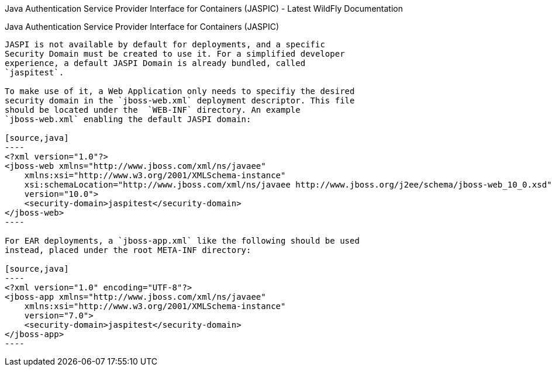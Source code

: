 Java Authentication Service Provider Interface for Containers (JASPIC) -
Latest WildFly Documentation
=====================================================================================================

[[java-authentication-service-provider-interface-for-containers-jaspic]]
Java Authentication Service Provider Interface for Containers (JASPIC)
----------------------------------------------------------------------

JASPI is not available by default for deployments, and a specific
Security Domain must be created to use it. For a simplified developer
experience, a default JASPI Domain is already bundled, called
`jaspitest`.

To make use of it, a Web Application only needs to specifiy the desired
security domain in the `jboss-web.xml` deployment descriptor. This file
should be located under the  `WEB-INF` directory. An example
`jboss-web.xml` enabling the default JASPI domain:

[source,java]
----
<?xml version="1.0"?>
<jboss-web xmlns="http://www.jboss.com/xml/ns/javaee"
    xmlns:xsi="http://www.w3.org/2001/XMLSchema-instance"
    xsi:schemaLocation="http://www.jboss.com/xml/ns/javaee http://www.jboss.org/j2ee/schema/jboss-web_10_0.xsd"
    version="10.0">
    <security-domain>jaspitest</security-domain>
</jboss-web>
----

For EAR deployments, a `jboss-app.xml` like the following should be used
instead, placed under the root META-INF directory:

[source,java]
----
<?xml version="1.0" encoding="UTF-8"?>
<jboss-app xmlns="http://www.jboss.com/xml/ns/javaee"
    xmlns:xsi="http://www.w3.org/2001/XMLSchema-instance"
    version="7.0">
    <security-domain>jaspitest</security-domain>
</jboss-app>
----

